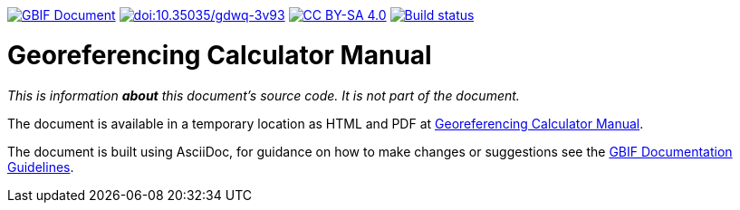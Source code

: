 https://docs.gbif.org/documentation-guidelines/[image:https://docs.gbif.org/documentation-guidelines/gbif-document-shield.svg[GBIF Document]]
https://doi.org/10.35035/gdwq-3v93[image:https://zenodo.org/badge/DOI/10.35035/gdwq-3v93.svg[doi:10.35035/gdwq-3v93]]
https://creativecommons.org/licenses/by-sa/4.0/[image:https://img.shields.io/badge/License-CC%20BY%2D-SA%204.0-lightgrey.svg[CC BY-SA 4.0]]
https://builds.gbif.org/job/doc-georeferencing-calculator-manual/[image:https://builds.gbif.org/job/doc-georeferencing-calculator-manual/badge/icon[Build status]]

= Georeferencing Calculator Manual

_This is information *about* this document's source code.  It is not part of the document._

The document is available in a temporary location as HTML and PDF at https://docs.gbif-uat.org/georeferencing-calculator-manual/1.0/en/[Georeferencing Calculator Manual].

The document is built using AsciiDoc, for guidance on how to make changes or suggestions see the https://docs.gbif.org/documentation-guidelines/[GBIF Documentation Guidelines].
